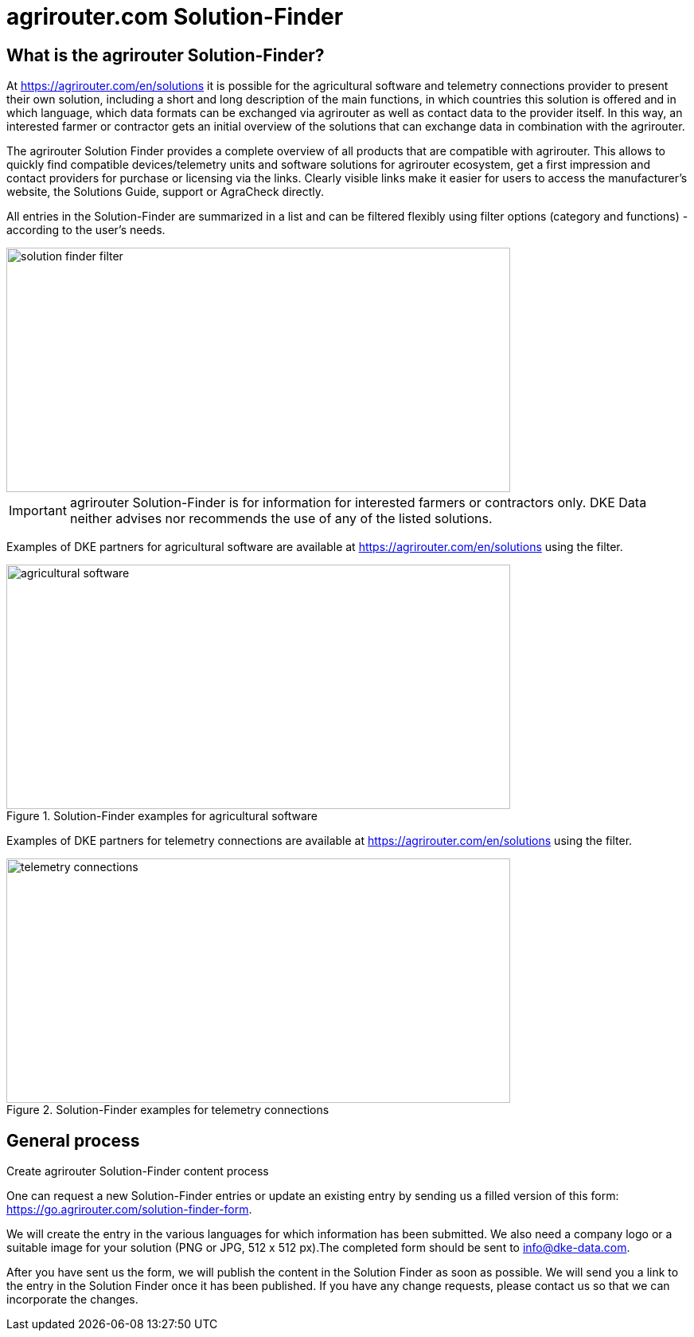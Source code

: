 = agrirouter.com Solution-Finder
:imagesdir: _images/

== What is the agrirouter Solution-Finder?

At https://agrirouter.com/en/solutions it is possible for the agricultural software and telemetry connections provider to present their own solution, including a short and long description of the main functions, in which countries this solution is offered and in which language, which data formats can be exchanged via agrirouter as well as contact data to the provider itself. In this way, an interested farmer or contractor gets an initial overview of the solutions that can exchange data in combination with the agrirouter.

The agrirouter Solution Finder provides a complete overview of all products that are compatible with agrirouter. This allows to quickly find compatible devices/telemetry units and software solutions for agrirouter ecosystem, get a first impression and contact providers for purchase or licensing via the links. Clearly visible links make it easier for users to access the manufacturer's website, the Solutions Guide, support or AgraCheck directly.


All entries in the Solution-Finder are summarized in a list and can be filtered flexibly using filter options (category and functions) - according to the user's needs. 

image::ig1/filter.png[solution finder filter,633,307]


[IMPORTANT]
====
agrirouter Solution-Finder is for information for interested farmers or contractors only. DKE Data neither advises nor recommends the use of any of the listed solutions.
====


Examples of DKE partners for agricultural software are available at https://agrirouter.com/en/solutions using the filter.

.Solution-Finder examples for agricultural software
image::ig1/solutionfinder_agricultural_software.png[agricultural software,633,307]


Examples of DKE partners for telemetry connections are available at https://agrirouter.com/en/solutions using the filter.

.Solution-Finder examples for telemetry connections
image::ig1/solutionfinder_telemetry_connections.png[telemetry connections,633,307]

== General process
.Create agrirouter Solution-Finder content process


One can request a new Solution-Finder entries or update an existing entry by sending us a filled version of this form: https://go.agrirouter.com/solution-finder-form. 

We will create the entry  in the various languages for which information has been submitted. We also need a company logo or a suitable image for your solution (PNG or JPG, 512 x 512 px).The completed form should be sent to info@dke-data.com. 

After you have sent us the form, we will publish the content in the Solution Finder as soon as possible. We will send you a link to the entry in the Solution Finder once it has been published. If you have any change requests, please contact us so that we can incorporate the changes. 


